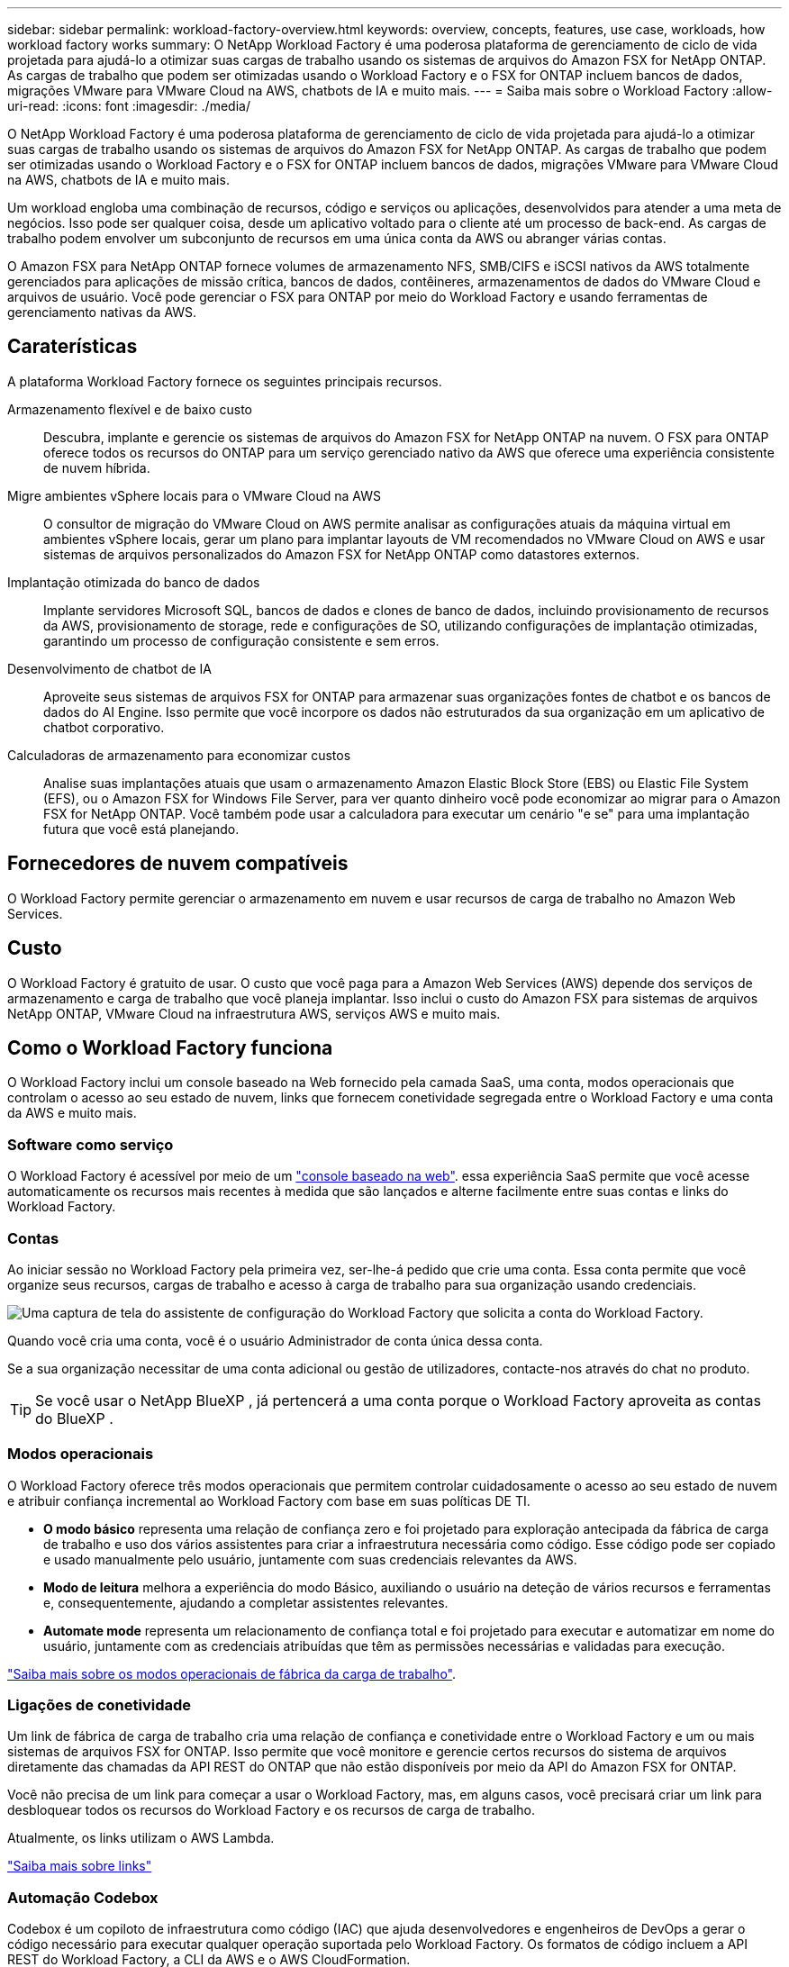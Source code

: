 ---
sidebar: sidebar 
permalink: workload-factory-overview.html 
keywords: overview, concepts, features, use case, workloads, how workload factory works 
summary: O NetApp Workload Factory é uma poderosa plataforma de gerenciamento de ciclo de vida projetada para ajudá-lo a otimizar suas cargas de trabalho usando os sistemas de arquivos do Amazon FSX for NetApp ONTAP. As cargas de trabalho que podem ser otimizadas usando o Workload Factory e o FSX for ONTAP incluem bancos de dados, migrações VMware para VMware Cloud na AWS, chatbots de IA e muito mais. 
---
= Saiba mais sobre o Workload Factory
:allow-uri-read: 
:icons: font
:imagesdir: ./media/


[role="lead"]
O NetApp Workload Factory é uma poderosa plataforma de gerenciamento de ciclo de vida projetada para ajudá-lo a otimizar suas cargas de trabalho usando os sistemas de arquivos do Amazon FSX for NetApp ONTAP. As cargas de trabalho que podem ser otimizadas usando o Workload Factory e o FSX for ONTAP incluem bancos de dados, migrações VMware para VMware Cloud na AWS, chatbots de IA e muito mais.

Um workload engloba uma combinação de recursos, código e serviços ou aplicações, desenvolvidos para atender a uma meta de negócios. Isso pode ser qualquer coisa, desde um aplicativo voltado para o cliente até um processo de back-end. As cargas de trabalho podem envolver um subconjunto de recursos em uma única conta da AWS ou abranger várias contas.

O Amazon FSX para NetApp ONTAP fornece volumes de armazenamento NFS, SMB/CIFS e iSCSI nativos da AWS totalmente gerenciados para aplicações de missão crítica, bancos de dados, contêineres, armazenamentos de dados do VMware Cloud e arquivos de usuário. Você pode gerenciar o FSX para ONTAP por meio do Workload Factory e usando ferramentas de gerenciamento nativas da AWS.



== Caraterísticas

A plataforma Workload Factory fornece os seguintes principais recursos.

Armazenamento flexível e de baixo custo:: Descubra, implante e gerencie os sistemas de arquivos do Amazon FSX for NetApp ONTAP na nuvem. O FSX para ONTAP oferece todos os recursos do ONTAP para um serviço gerenciado nativo da AWS que oferece uma experiência consistente de nuvem híbrida.
Migre ambientes vSphere locais para o VMware Cloud na AWS:: O consultor de migração do VMware Cloud on AWS permite analisar as configurações atuais da máquina virtual em ambientes vSphere locais, gerar um plano para implantar layouts de VM recomendados no VMware Cloud on AWS e usar sistemas de arquivos personalizados do Amazon FSX for NetApp ONTAP como datastores externos.
Implantação otimizada do banco de dados:: Implante servidores Microsoft SQL, bancos de dados e clones de banco de dados, incluindo provisionamento de recursos da AWS, provisionamento de storage, rede e configurações de SO, utilizando configurações de implantação otimizadas, garantindo um processo de configuração consistente e sem erros.
Desenvolvimento de chatbot de IA:: Aproveite seus sistemas de arquivos FSX for ONTAP para armazenar suas organizações fontes de chatbot e os bancos de dados do AI Engine. Isso permite que você incorpore os dados não estruturados da sua organização em um aplicativo de chatbot corporativo.
Calculadoras de armazenamento para economizar custos:: Analise suas implantações atuais que usam o armazenamento Amazon Elastic Block Store (EBS) ou Elastic File System (EFS), ou o Amazon FSX for Windows File Server, para ver quanto dinheiro você pode economizar ao migrar para o Amazon FSX for NetApp ONTAP. Você também pode usar a calculadora para executar um cenário "e se" para uma implantação futura que você está planejando.




== Fornecedores de nuvem compatíveis

O Workload Factory permite gerenciar o armazenamento em nuvem e usar recursos de carga de trabalho no Amazon Web Services.



== Custo

O Workload Factory é gratuito de usar. O custo que você paga para a Amazon Web Services (AWS) depende dos serviços de armazenamento e carga de trabalho que você planeja implantar. Isso inclui o custo do Amazon FSX para sistemas de arquivos NetApp ONTAP, VMware Cloud na infraestrutura AWS, serviços AWS e muito mais.



== Como o Workload Factory funciona

O Workload Factory inclui um console baseado na Web fornecido pela camada SaaS, uma conta, modos operacionais que controlam o acesso ao seu estado de nuvem, links que fornecem conetividade segregada entre o Workload Factory e uma conta da AWS e muito mais.



=== Software como serviço

O Workload Factory é acessível por meio de um https://console.workloads.netapp.com["console baseado na web"^]. essa experiência SaaS permite que você acesse automaticamente os recursos mais recentes à medida que são lançados e alterne facilmente entre suas contas e links do Workload Factory.



=== Contas

Ao iniciar sessão no Workload Factory pela primeira vez, ser-lhe-á pedido que crie uma conta. Essa conta permite que você organize seus recursos, cargas de trabalho e acesso à carga de trabalho para sua organização usando credenciais.

image:screenshot-account-selection.png["Uma captura de tela do assistente de configuração do Workload Factory que solicita a conta do Workload Factory."]

Quando você cria uma conta, você é o usuário Administrador de conta única dessa conta.

Se a sua organização necessitar de uma conta adicional ou gestão de utilizadores, contacte-nos através do chat no produto.


TIP: Se você usar o NetApp BlueXP , já pertencerá a uma conta porque o Workload Factory aproveita as contas do BlueXP .



=== Modos operacionais

O Workload Factory oferece três modos operacionais que permitem controlar cuidadosamente o acesso ao seu estado de nuvem e atribuir confiança incremental ao Workload Factory com base em suas políticas DE TI.

* *O modo básico* representa uma relação de confiança zero e foi projetado para exploração antecipada da fábrica de carga de trabalho e uso dos vários assistentes para criar a infraestrutura necessária como código. Esse código pode ser copiado e usado manualmente pelo usuário, juntamente com suas credenciais relevantes da AWS.
* *Modo de leitura* melhora a experiência do modo Básico, auxiliando o usuário na deteção de vários recursos e ferramentas e, consequentemente, ajudando a completar assistentes relevantes.
* *Automate mode* representa um relacionamento de confiança total e foi projetado para executar e automatizar em nome do usuário, juntamente com as credenciais atribuídas que têm as permissões necessárias e validadas para execução.


link:operational-modes.html["Saiba mais sobre os modos operacionais de fábrica da carga de trabalho"].



=== Ligações de conetividade

Um link de fábrica de carga de trabalho cria uma relação de confiança e conetividade entre o Workload Factory e um ou mais sistemas de arquivos FSX for ONTAP. Isso permite que você monitore e gerencie certos recursos do sistema de arquivos diretamente das chamadas da API REST do ONTAP que não estão disponíveis por meio da API do Amazon FSX for ONTAP.

Você não precisa de um link para começar a usar o Workload Factory, mas, em alguns casos, você precisará criar um link para desbloquear todos os recursos do Workload Factory e os recursos de carga de trabalho.

Atualmente, os links utilizam o AWS Lambda.

https://docs.netapp.com/us-en/workload-fsx-ontap/links-overview.html["Saiba mais sobre links"^]



=== Automação Codebox

Codebox é um copiloto de infraestrutura como código (IAC) que ajuda desenvolvedores e engenheiros de DevOps a gerar o código necessário para executar qualquer operação suportada pelo Workload Factory. Os formatos de código incluem a API REST do Workload Factory, a CLI da AWS e o AWS CloudFormation.

O Codebox está alinhado com os modos de operação de fábrica de carga de trabalho (Basic, Read and Automate) e define um caminho claro para a prontidão da execução, bem como um catálogo de automação para rápida reutilização futura.

O painel Codebox mostra o IAC que é gerado por uma operação de fluxo de trabalho específica e é correspondido por um assistente gráfico ou interface de chat conversacional. Embora o Codebox suporte codificação de cores e pesquisa para facilitar a navegação e análise, ele não permite edição. Você só pode copiar ou salvar no Catálogo de Automação.

link:codebox-automation.html["Saiba mais sobre o Codebox"].



=== Calculadoras de poupança

O Workload Factory fornece uma calculadora de economia para que você possa comparar os custos de armazenamento em sistemas de arquivos FSX for ONTAP com Elastic Block Store (EBS), Elastic File Systems (EFS) e FSX for Windows File Server. Dependendo de seus requisitos de armazenamento, você pode achar que os sistemas de arquivos FSX for ONTAP são a opção mais econômica para você.

Os critérios comparados entre os diferentes tipos de sistemas de storage incluem a capacidade total necessária e a performance total, incluindo o IOPS necessário e a taxa de transferência necessária.

https://docs.netapp.com/us-en/workload-fsx-ontap/explore-savings.html["Saiba como explorar as economias usando calculadoras de armazenamento"^]



=== APIS REST

O Workload Factory permite otimizar, automatizar e operar seus sistemas de arquivos FSX for ONTAP para cargas de trabalho específicas. Cada workload expõe uma API REST associada. Coletivamente, essas cargas de trabalho e APIs formam uma plataforma de desenvolvimento flexível e extensível que você pode usar para administrar seus sistemas de arquivos FSX for ONTAP.

Há vários benefícios ao usar as APIs REST do Workload Factory:

* As APIs foram projetadas com base na TECNOLOGIA REST e nas práticas recomendadas atuais. As tecnologias principais incluem HTTP e JSON.
* A autenticação de fábrica da carga de trabalho é baseada no padrão OAuth2. A NetApp depende da implementação do serviço Auth0.
* O console baseado na Web do Workload Factory usa as mesmas APIs REST essenciais para que haja consistência entre os dois caminhos de acesso.


https://console.workloads.netapp.com/api-doc["Veja a documentação da API REST de fábrica do Workload"^]
